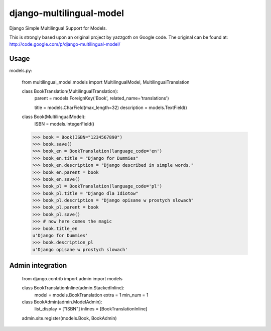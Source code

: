 django-multilingual-model
=========================
Django Simple Multilingual Support for Models.

This is strongly based upon an original project by yazzgoth on Google code.
The original can be found at: http://code.google.com/p/django-multilingual-model/

Usage
-----

models.py:

	from multilingual_model.models import MultilingualModel, MultilingualTranslation
	
	class BookTranslation(MultilingualTranslation):
	    parent = models.ForeignKey('Book', related_name='translations')
	    
	    title = models.CharField(max_length=32)
	    description = models.TextField()
	
	class Book(MultilingualModel):
	    ISBN = models.IntegerField()
	
	
	>>> book = Book(ISBN="1234567890")
	>>> book.save()
	>>> book_en = BookTranslation(language_code='en')
	>>> book_en.title = "Django for Dummies"
	>>> book_en.description = "Django described in simple words."
	>>> book_en.parent = book
	>>> book_en.save()
	>>> book_pl = BookTranslation(language_code='pl')
	>>> book_pl.title = "Django dla Idiotow"
	>>> book_pl.description = "Django opisane w prostych slowach"
	>>> book_pl.parent = book
	>>> book_pl.save()
	>>> # now here comes the magic
	>>> book.title_en
	u'Django for Dummies'
	>>> book.description_pl
	u'Django opisane w prostych slowach'

Admin integration
-----------------
	from django.contrib import admin
	import models
	
	class BookTranslationInline(admin.StackedInline):
	   model = models.BookTranslation
	   extra = 1
	   min_num = 1
	
	
	class BookAdmin(admin.ModelAdmin):
	   list_display = ["ISBN"]
	   inlines = [BookTranslationInline]
	
	admin.site.register(models.Book, BookAdmin)
	

